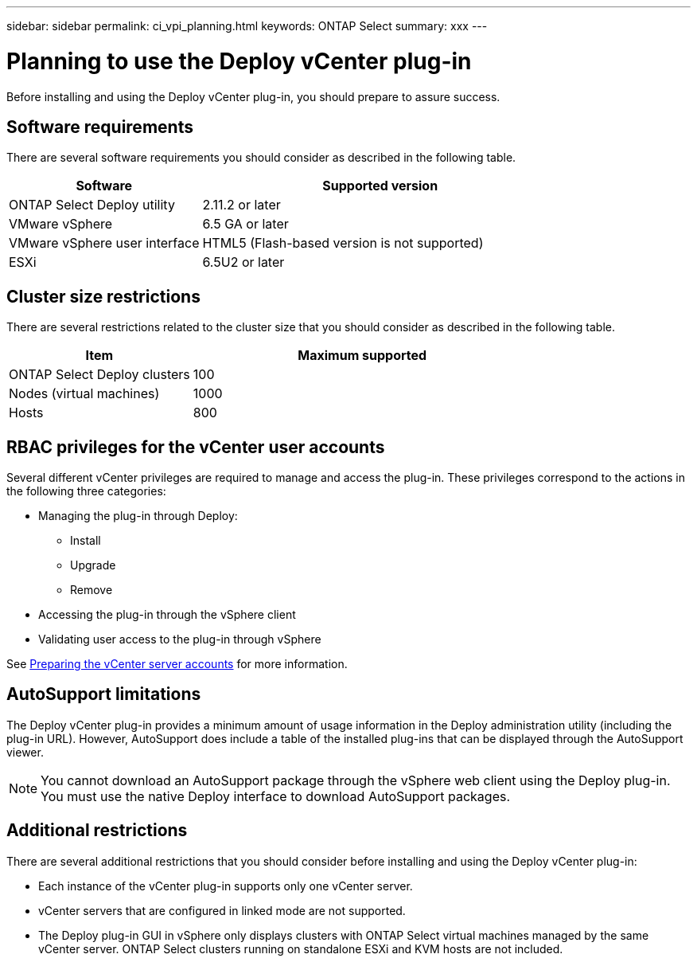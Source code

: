 ---
sidebar: sidebar
permalink: ci_vpi_planning.html
keywords: ONTAP Select
summary: xxx
---

= Planning to use the Deploy vCenter plug-in
:hardbreaks:
:nofooter:
:icons: font
:linkattrs:
:imagesdir: ./media/

[.lead]
Before installing and using the Deploy vCenter plug-in, you should prepare to assure success.

== Software requirements

There are several software requirements you should consider as described in the following table.

[cols="35,65"*,options="header"]
|===
|Software
|Supported version

|ONTAP Select Deploy utility
|2.11.2 or later

|VMware vSphere
|6.5 GA or later

|VMware vSphere user interface
|HTML5 (Flash-based version is not supported)

|ESXi
|6.5U2 or later

|===

== Cluster size restrictions

There are several restrictions related to the cluster size that you should consider as described in the following table.

[cols="35,65"*,options="header"]
|===
|Item
|Maximum supported

|ONTAP Select Deploy clusters
|100

|Nodes (virtual machines)
|1000

|Hosts
|800

|===

== RBAC privileges for the vCenter user accounts

Several different vCenter privileges are required to manage and access the plug-in. These privileges correspond to the actions in the following three categories:

* Managing the plug-in through Deploy:
** Install
** Upgrade
** Remove
* Accessing the plug-in through the vSphere client
* Validating user access to the plug-in through vSphere

See link:ci_vpi_manage_before.html#preparing-the-vcenter-server-accounts[Preparing the vCenter server accounts] for more information.

== AutoSupport limitations

The Deploy vCenter plug-in provides a minimum amount of usage information in the Deploy administration utility (including the plug-in URL). However, AutoSupport does include a table of the installed plug-ins that can be displayed through the AutoSupport viewer.

[NOTE]
You cannot download an AutoSupport package through the vSphere web client using the Deploy plug-in. You must use the native Deploy interface to download AutoSupport packages.

== Additional restrictions

There are several additional restrictions that you should consider before installing and using the Deploy vCenter plug-in:

* Each instance of the vCenter plug-in supports only one vCenter server.
* vCenter servers that are configured in linked mode are not supported.
* The Deploy plug-in GUI in vSphere only displays clusters with ONTAP Select virtual machines managed by the same vCenter server. ONTAP Select clusters running on standalone ESXi and KVM hosts are not included.
